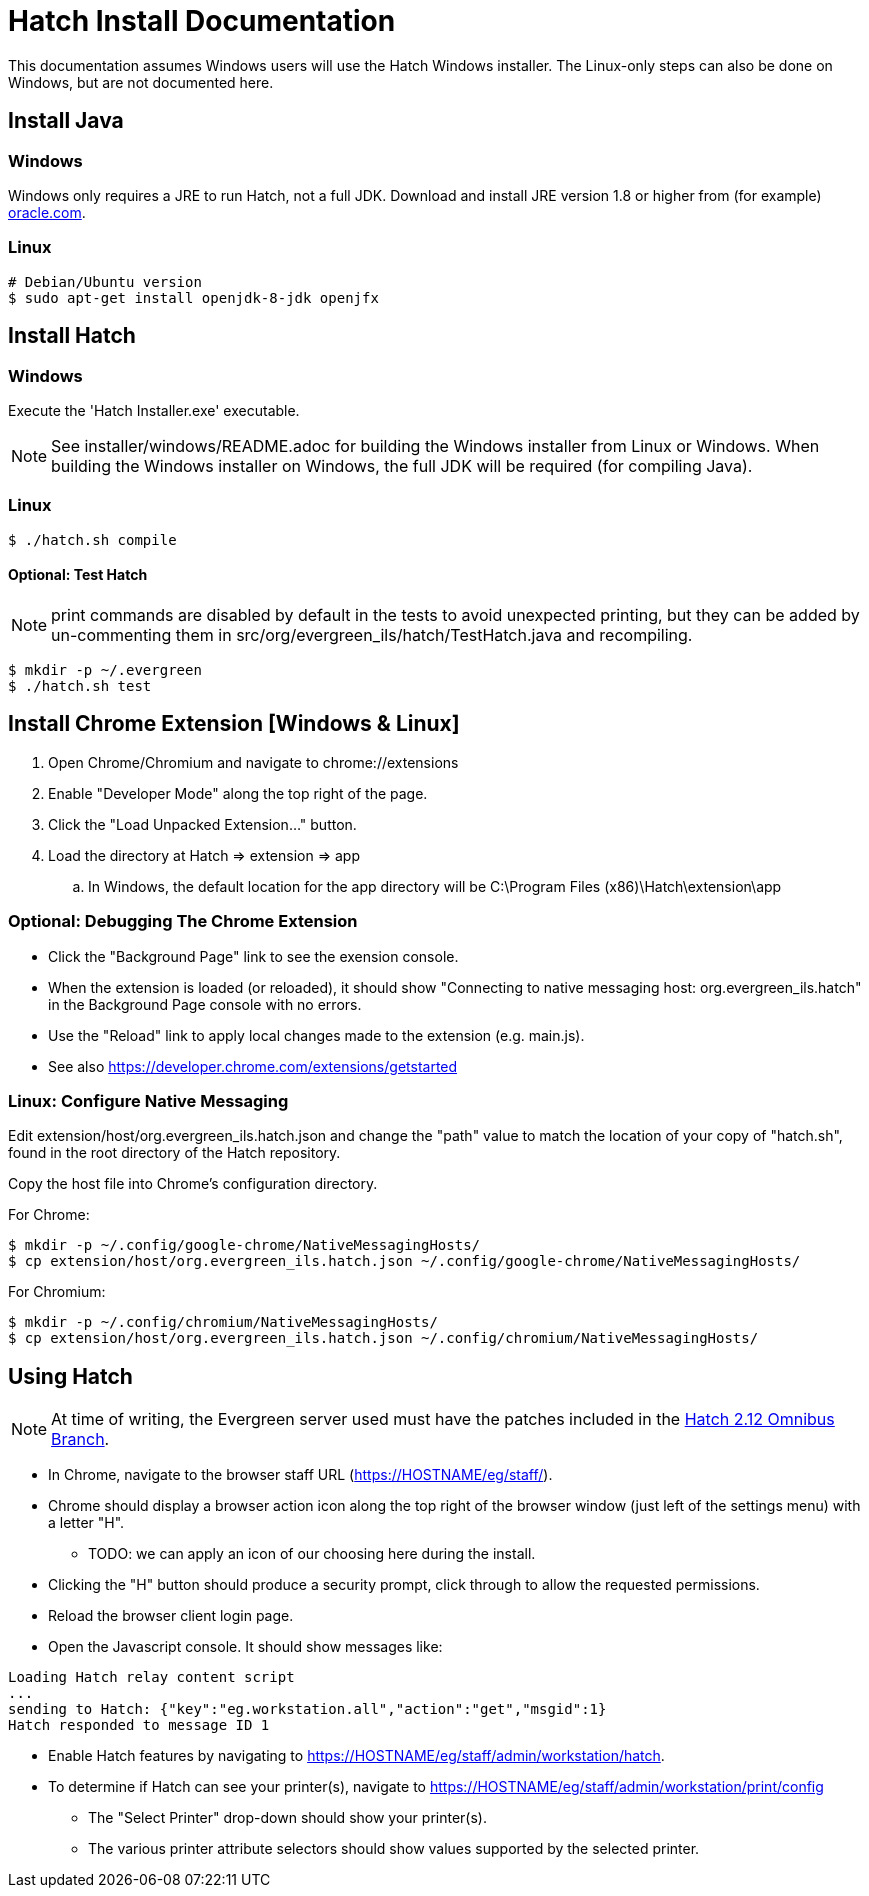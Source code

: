 = Hatch Install Documentation =

This documentation assumes Windows users will use the Hatch Windows 
installer.  The Linux-only steps can also be done on Windows, but 
are not documented here.

== Install Java ==

=== Windows ===

Windows only requires a JRE to run Hatch, not a full JDK.  Download and 
install JRE version 1.8 or higher from (for example) 
http://www.oracle.com/technetwork/java/javase/downloads/jre8-downloads-2133155.html[oracle.com].

=== Linux ===

[source,sh]
-------------------------------------------------------------------------
# Debian/Ubuntu version
$ sudo apt-get install openjdk-8-jdk openjfx
-------------------------------------------------------------------------

== Install Hatch ==

=== Windows ===

Execute the 'Hatch Installer.exe' executable.

NOTE: See installer/windows/README.adoc for building the Windows 
installer from Linux or Windows.  When building the Windows installer
on Windows, the full JDK will be required (for compiling Java).

=== Linux ===

[source,sh]
-------------------------------------------------------------------------
$ ./hatch.sh compile
-------------------------------------------------------------------------

==== Optional: Test Hatch ====

NOTE: print commands are disabled by default in the tests to avoid 
unexpected printing, but they can be added by un-commenting 
them in src/org/evergreen_ils/hatch/TestHatch.java and recompiling.

[source,sh]
-------------------------------------------------------------------------
$ mkdir -p ~/.evergreen
$ ./hatch.sh test
-------------------------------------------------------------------------

== Install Chrome Extension [Windows & Linux] ==

. Open Chrome/Chromium and navigate to chrome://extensions
. Enable "Developer Mode" along the top right of the page.
. Click the "Load Unpacked Extension..." button.
. Load the directory at Hatch => extension => app
.. In Windows, the default location for the app directory will be
   C:\Program Files (x86)\Hatch\extension\app

=== Optional: Debugging The Chrome Extension ===

 * Click the "Background Page" link to see the exension console.
 * When the extension is loaded (or reloaded), it should show
   "Connecting to native messaging host: org.evergreen_ils.hatch" 
   in the Background Page console with no errors.
 * Use the "Reload" link to apply local changes made to the 
   extension (e.g. main.js).  
 * See also https://developer.chrome.com/extensions/getstarted

=== Linux: Configure Native Messaging ===

Edit extension/host/org.evergreen_ils.hatch.json and change the "path" 
value to match the location of your copy of "hatch.sh", found in the root 
directory of the Hatch repository. 

Copy the host file into Chrome's configuration directory.

For Chrome:

[source,sh]
-------------------------------------------------------------------------
$ mkdir -p ~/.config/google-chrome/NativeMessagingHosts/
$ cp extension/host/org.evergreen_ils.hatch.json ~/.config/google-chrome/NativeMessagingHosts/
-------------------------------------------------------------------------

For Chromium:

[source,sh]
-------------------------------------------------------------------------
$ mkdir -p ~/.config/chromium/NativeMessagingHosts/
$ cp extension/host/org.evergreen_ils.hatch.json ~/.config/chromium/NativeMessagingHosts/
-------------------------------------------------------------------------

== Using Hatch ==

NOTE: At time of writing, the Evergreen server used must have the
patches included in the 
http://git.evergreen-ils.org/?p=working/Evergreen.git;a=shortlog;h=refs/heads/user/berick/lp1646166-hatch-2.12-omnibus[Hatch 2.12 Omnibus Branch].

* In Chrome, navigate to the browser staff URL (https://HOSTNAME/eg/staff/).
* Chrome should display a browser action icon along the top right of the
  browser window (just left of the settings menu) with a letter "H".  
  ** TODO: we can apply an icon of our choosing here during the install.
* Clicking the "H" button should produce a security prompt, click through
  to allow the requested permissions.
* Reload the browser client login page.  
* Open the Javascript console.  It should show messages like:

[source,sh]
-------------------------------------------------------------------------
Loading Hatch relay content script
...
sending to Hatch: {"key":"eg.workstation.all","action":"get","msgid":1}
Hatch responded to message ID 1
-------------------------------------------------------------------------

* Enable Hatch features by navigating to 
  https://HOSTNAME/eg/staff/admin/workstation/hatch.
* To determine if Hatch can see your printer(s), navigate to
  https://HOSTNAME/eg/staff/admin/workstation/print/config
 ** The "Select Printer" drop-down should show your printer(s).
 ** The various printer attribute selectors should show values supported
    by the selected printer.

